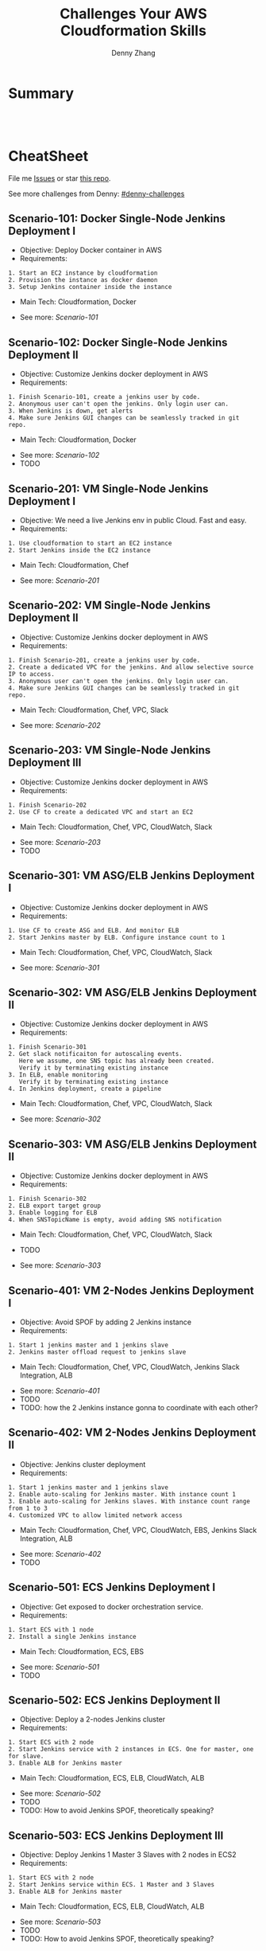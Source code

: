 * org-mode configuration                                           :noexport:
#+STARTUP: overview customtime noalign logdone hidestars
#+TITLE:  Challenges Your AWS Cloudformation Skills
#+DESCRIPTION: 
#+KEYWORDS: 
#+AUTHOR: Denny Zhang
#+EMAIL:  denny@dennyzhang.com
#+TAGS: noexport(n)
#+PRIORITIES: A D C
#+OPTIONS:   H:3 num:t toc:nil \n:nil @:t ::t |:t ^:t -:t f:t *:t <:t
#+OPTIONS:   TeX:t LaTeX:nil skip:nil d:nil todo:t pri:nil tags:not-in-toc
#+EXPORT_EXCLUDE_TAGS: exclude noexport
#+SEQ_TODO: TODO HALF ASSIGN | DONE BYPASS DELEGATE CANCELED DEFERRED
#+LINK_UP:   
#+LINK_HOME: 
* Summary
#+BEGIN_HTML
<a href="https://www.linkedin.com/in/dennyzhang001"><img src="https://www.dennyzhang.com/wp-content/uploads/sns/linkedin.png" alt="linkedin" /></a>
<a href="https://github.com/DennyZhang"><img src="https://www.dennyzhang.com/wp-content/uploads/sns/github.png" alt="github" /></a>
<a href="https://www.dennyzhang.com/slack" target="_blank" rel="nofollow"><img src="http://slack.dennyzhang.com/badge.svg" alt="slack"/></a>
<a href="https://github.com/DennyZhang"><img align="right" width="200" height="183" src="https://www.dennyzhang.com/wp-content/uploads/denny/watermark/github.png" /></a>

<br/><br/>

<a href="http://makeapullrequest.com" target="_blank" rel="nofollow"><img src="https://img.shields.io/badge/PRs-welcome-brightgreen.svg" alt="PRs Welcome"/></a>
#+END_HTML
* CheatSheet
File me [[https://github.com/DennyZhang/challenges-cloudformation-jenkins/issues][Issues]] or star [[https://github.com/DennyZhang/challenges-cloudformation-jenkins][this repo]].

See more challenges from Denny: [[https://github.com/topics/denny-challenges][#denny-challenges]]

** Scenario-101: Docker Single-Node Jenkins Deployment I
- Objective: Deploy Docker container in AWS
- Requirements:
#+BEGIN_EXAMPLE
1. Start an EC2 instance by cloudformation
2. Provision the instance as docker daemon
3. Setup Jenkins container inside the instance
#+END_EXAMPLE

- Main Tech: Cloudformation, Docker

[[https://console.aws.amazon.com/cloudformation/home?region=us-east-1#/stacks/new?stackName=aws-jenkins&templateURL=https://s3.amazonaws.com/aws.dennyzhang.com/cf-jenkins-main-101.yml][https://s3.amazonaws.com/cloudformation-examples/cloudformation-launch-stack.png]]
- See more: [[Scenario-101][Scenario-101]]

** Scenario-102: Docker Single-Node Jenkins Deployment II
- Objective: Customize Jenkins docker deployment in AWS
- Requirements:
#+BEGIN_EXAMPLE
1. Finish Scenario-101, create a jenkins user by code.
2. Anonymous user can't open the jenkins. Only login user can.
3. When Jenkins is down, get alerts
4. Make sure Jenkins GUI changes can be seamlessly tracked in git repo.
#+END_EXAMPLE

- Main Tech: Cloudformation, Docker

[[https://console.aws.amazon.com/cloudformation/home?region=us-east-1#/stacks/new?stackName=aws-jenkins&templateURL=https://s3.amazonaws.com/aws.dennyzhang.com/cf-jenkins-main-102.yml][https://s3.amazonaws.com/cloudformation-examples/cloudformation-launch-stack.png]]
- See more: [[Scenario-102][Scenario-102]]
- TODO

#+BEGIN_HTML
<a href="https://www.dennyzhang.com"><img src="https://raw.githubusercontent.com/DennyZhang/challenges-cloudformation-jenkins/master/images/jenkins_docker_aio.png"/> </a>
#+END_HTML

** Scenario-201: VM Single-Node Jenkins Deployment I
- Objective: We need a live Jenkins env in public Cloud. Fast and easy.
- Requirements:
#+BEGIN_EXAMPLE
1. Use cloudformation to start an EC2 instance
2. Start Jenkins inside the EC2 instance
#+END_EXAMPLE

- Main Tech: Cloudformation, Chef

[[https://console.aws.amazon.com/cloudformation/home?region=us-east-1#/stacks/new?stackName=aws-jenkins&templateURL=https://s3.amazonaws.com/aws.dennyzhang.com/cf-jenkins-main-201.yml][https://s3.amazonaws.com/cloudformation-examples/cloudformation-launch-stack.png]]
- See more: [[Scenario-201][Scenario-201]]

#+BEGIN_HTML
<a href="https://www.dennyzhang.com"><img align="right" width="185" height="37" src="https://raw.githubusercontent.com/USDevOps/mywechat-slack-group/master/images/dns_small.png"></a>
#+END_HTML

** Scenario-202: VM Single-Node Jenkins Deployment II
- Objective: Customize Jenkins docker deployment in AWS
- Requirements:
#+BEGIN_EXAMPLE
1. Finish Scenario-201, create a jenkins user by code.
2. Create a dedicated VPC for the jenkins. And allow selective source IP to access.
3. Anonymous user can't open the jenkins. Only login user can.
4. Make sure Jenkins GUI changes can be seamlessly tracked in git repo.
#+END_EXAMPLE

- Main Tech: Cloudformation, Chef, VPC, Slack

[[https://console.aws.amazon.com/cloudformation/home?region=us-east-1#/stacks/new?stackName=aws-jenkins&templateURL=https://s3.amazonaws.com/aws.dennyzhang.com/cf-jenkins-main-202.yml][https://s3.amazonaws.com/cloudformation-examples/cloudformation-launch-stack.png]]
- See more: [[Scenario-202][Scenario-202]]

** Scenario-203: VM Single-Node Jenkins Deployment III
- Objective: Customize Jenkins docker deployment in AWS
- Requirements:
#+BEGIN_EXAMPLE
1. Finish Scenario-202
2. Use CF to create a dedicated VPC and start an EC2
#+END_EXAMPLE

- Main Tech: Cloudformation, Chef, VPC, CloudWatch, Slack

[[https://console.aws.amazon.com/cloudformation/home?region=us-east-1#/stacks/new?stackName=aws-jenkins&templateURL=https://s3.amazonaws.com/aws.dennyzhang.com/cf-jenkins-main-203.yml][https://s3.amazonaws.com/cloudformation-examples/cloudformation-launch-stack.png]]
- See more: [[Scenario-203][Scenario-203]]
- TODO

#+BEGIN_HTML
<a href="https://www.dennyzhang.com"><img src="https://raw.githubusercontent.com/DennyZhang/challenges-cloudformation-jenkins/master/images/jenkins_vm_aio.png"/> </a>
#+END_HTML

** Scenario-301: VM ASG/ELB Jenkins Deployment I
- Objective: Customize Jenkins docker deployment in AWS
- Requirements:
#+BEGIN_EXAMPLE
1. Use CF to create ASG and ELB. And monitor ELB
2. Start Jenkins master by ELB. Configure instance count to 1
#+END_EXAMPLE

- Main Tech: Cloudformation, Chef, VPC, CloudWatch, Slack

[[https://console.aws.amazon.com/cloudformation/home?region=us-east-1#/stacks/new?stackName=aws-jenkins&templateURL=https://s3.amazonaws.com/aws.dennyzhang.com/cf-jenkins-main-301.yml][https://s3.amazonaws.com/cloudformation-examples/cloudformation-launch-stack.png]]
- See more: [[Scenario-301][Scenario-301]]

** Scenario-302: VM ASG/ELB Jenkins Deployment II
- Objective: Customize Jenkins docker deployment in AWS
- Requirements:
#+BEGIN_EXAMPLE
1. Finish Scenario-301
2. Get slack notificaiton for autoscaling events.
   Here we assume, one SNS topic has already been created.
   Verify it by terminating existing instance
3. In ELB, enable monitoring
   Verify it by terminating existing instance
4. In Jenkins deployment, create a pipeline
#+END_EXAMPLE

- Main Tech: Cloudformation, Chef, VPC, CloudWatch, Slack

[[https://console.aws.amazon.com/cloudformation/home?region=us-east-1#/stacks/new?stackName=aws-jenkins&templateURL=https://s3.amazonaws.com/aws.dennyzhang.com/cf-jenkins-main-302.yml][https://s3.amazonaws.com/cloudformation-examples/cloudformation-launch-stack.png]]
- See more: [[Scenario-302][Scenario-302]]

** Scenario-303: VM ASG/ELB Jenkins Deployment II
- Objective: Customize Jenkins docker deployment in AWS
- Requirements:
#+BEGIN_EXAMPLE
1. Finish Scenario-302
2. ELB export target group
3. Enable logging for ELB
4. When SNSTopicName is empty, avoid adding SNS notification
#+END_EXAMPLE

- Main Tech: Cloudformation, Chef, VPC, CloudWatch, Slack

- TODO

[[https://console.aws.amazon.com/cloudformation/home?region=us-east-1#/stacks/new?stackName=aws-jenkins&templateURL=https://s3.amazonaws.com/aws.dennyzhang.com/cf-jenkins-main-302.yml][https://s3.amazonaws.com/cloudformation-examples/cloudformation-launch-stack.png]]
- See more: [[Scenario-303][Scenario-303]]

** Scenario-401: VM 2-Nodes Jenkins Deployment I
- Objective: Avoid SPOF by adding 2 Jenkins instance
- Requirements:
#+BEGIN_EXAMPLE
1. Start 1 jenkins master and 1 jenkins slave
2. Jenkins master offload request to jenkins slave
#+END_EXAMPLE

- Main Tech: Cloudformation, Chef, VPC, CloudWatch, Jenkins Slack Integration, ALB

[[https://console.aws.amazon.com/cloudformation/home?region=us-east-1#/stacks/new?stackName=aws-jenkins&templateURL=https://s3.amazonaws.com/aws.dennyzhang.com/cf-jenkins-main-401.yml][https://s3.amazonaws.com/cloudformation-examples/cloudformation-launch-stack.png]]
- See more: [[Scenario-401][Scenario-401]]
- TODO
- TODO: how the 2 Jenkins instance gonna to coordinate with each other?

#+BEGIN_HTML
<a href="https://www.dennyzhang.com"><img align="right" width="185" height="37" src="https://raw.githubusercontent.com/USDevOps/mywechat-slack-group/master/images/dns_small.png"></a>
#+END_HTML

** Scenario-402: VM 2-Nodes Jenkins Deployment II
- Objective: Jenkins cluster deployment
- Requirements:
#+BEGIN_EXAMPLE
1. Start 1 jenkins master and 1 jenkins slave
2. Enable auto-scaling for Jenkins master. With instance count 1
3. Enable auto-scaling for Jenkins slaves. With instance count range from 1 to 3
4. Customized VPC to allow limited network access
#+END_EXAMPLE

- Main Tech: Cloudformation, Chef, VPC, CloudWatch, EBS, Jenkins Slack Integration, ALB

[[https://console.aws.amazon.com/cloudformation/home?region=us-east-1#/stacks/new?stackName=aws-jenkins&templateURL=https://s3.amazonaws.com/aws.dennyzhang.com/cf-jenkins-main-402.yml][https://s3.amazonaws.com/cloudformation-examples/cloudformation-launch-stack.png]]
- See more: [[Scenario-402][Scenario-402]]
- TODO

#+BEGIN_HTML
<a href="https://www.dennyzhang.com"><img src="https://raw.githubusercontent.com/DennyZhang/challenges-cloudformation-jenkins/master/images/jenkins_vm_2nodes.png"/> </a>
#+END_HTML

** Scenario-501: ECS Jenkins Deployment I
- Objective: Get exposed to docker orchestration service.
- Requirements:
#+BEGIN_EXAMPLE
1. Start ECS with 1 node
2. Install a single Jenkins instance
#+END_EXAMPLE

- Main Tech: Cloudformation, ECS, EBS

[[https://console.aws.amazon.com/cloudformation/home?region=us-east-1#/stacks/new?stackName=aws-jenkins&templateURL=https://s3.amazonaws.com/aws.dennyzhang.com/cf-jenkins-main-501.yml][https://s3.amazonaws.com/cloudformation-examples/cloudformation-launch-stack.png]]
- See more: [[Scenario-501][Scenario-501]]
- TODO

** Scenario-502: ECS Jenkins Deployment II
- Objective: Deploy a 2-nodes Jenkins cluster
- Requirements:
#+BEGIN_EXAMPLE
1. Start ECS with 2 node
2. Start Jenkins service with 2 instances in ECS. One for master, one for slave.
3. Enable ALB for Jenkins master
#+END_EXAMPLE

- Main Tech: Cloudformation, ECS, ELB, CloudWatch, ALB

[[https://console.aws.amazon.com/cloudformation/home?region=us-east-1#/stacks/new?stackName=aws-jenkins&templateURL=https://s3.amazonaws.com/aws.dennyzhang.com/cf-jenkins-main-502.yml][https://s3.amazonaws.com/cloudformation-examples/cloudformation-launch-stack.png]]
- See more: [[Scenario-502][Scenario-502]]
- TODO
- TODO: How to avoid Jenkins SPOF, theoretically speaking?

#+BEGIN_HTML
<a href="https://www.dennyzhang.com"><img src="https://raw.githubusercontent.com/DennyZhang/challenges-cloudformation-jenkins/master/images/jenkins_ecs_2nodes.png"/> </a>
#+END_HTML

** Scenario-503: ECS Jenkins Deployment III
- Objective: Deploy Jenkins 1 Master 3 Slaves with 2 nodes in ECS2
- Requirements:
#+BEGIN_EXAMPLE
1. Start ECS with 2 node
2. Start Jenkins service within ECS. 1 Master and 3 Slaves
3. Enable ALB for Jenkins master
#+END_EXAMPLE

- Main Tech: Cloudformation, ECS, ELB, CloudWatch, ALB

[[https://console.aws.amazon.com/cloudformation/home?region=us-east-1#/stacks/new?stackName=aws-jenkins&templateURL=https://s3.amazonaws.com/aws.dennyzhang.com/cf-jenkins-main-503.yml][https://s3.amazonaws.com/cloudformation-examples/cloudformation-launch-stack.png]]
- See more: [[Scenario-503][Scenario-503]]
- TODO
- TODO: How to avoid Jenkins SPOF, theoretically speaking?

#+BEGIN_HTML
<a href="https://www.dennyzhang.com"><img src="https://raw.githubusercontent.com/DennyZhang/challenges-cloudformation-jenkins/master/images/jenkins_ecs_2nodes_4instances.png"/> </a>
#+END_HTML

** Scenario-601: Large Scale Jenkins Deployment I
- Objective: Suppose you have 1K developers to use your Jenkins. Improve scalability, availability, security, etc.
- Requirements:
#+BEGIN_EXAMPLE
1. Scalability: multiple Jenkins master instances
2. Availability: Jenkins slave; Jenkins Master
2. Security: VPC, Jenkins authentication integration
#+END_EXAMPLE

- Main Tech: Cloudformation, ECS, EBS, ALB

[[https://console.aws.amazon.com/cloudformation/home?region=us-east-1#/stacks/new?stackName=aws-jenkins&templateURL=https://s3.amazonaws.com/aws.dennyzhang.com/cf-jenkins-main-601.yml][https://s3.amazonaws.com/cloudformation-examples/cloudformation-launch-stack.png]]
- See more: [[Scenario-601][Scenario-601]]
- TODO

#+BEGIN_HTML
<a href="https://www.dennyzhang.com"><img src="https://raw.githubusercontent.com/DennyZhang/challenges-cloudformation-jenkins/master/images/jenkins_master_ha.png"/> </a>
#+END_HTML

* Highlights

- **Highlights For This Case Study**
#+BEGIN_EXAMPLE
1. OS support: Amazon AMI, Ubuntu and CentOS
2. Use CF to fully automate all deployments
3. Auto-healing: autoscaling group. Improved service availability
4. When issues have happened, we detect it earlier.
5. Pretty secured
6. Quick learner: I have never used CF before.
   This GitHub repo is the deliverable of 1.5 weeks' part time work.
#+END_EXAMPLE


- Discussions & Further Improvements:

TOOD
#+BEGIN_EXAMPLE
0. Use docker/ecs/k8s
1. Speed up the whole setup process
2. Reduce the deployment failure rate
3. Improve master HA by using EFS for shared storage of Jenkins HOME
4. Setup 1 master N slaves models
5. Improve error handling. e.g, False positive. when EC2 instance is up, but chef apply hasn't finished
6. Save the cloud bills
7. Use serverless instead of Jenkins hosted solution
8. Use CodeDeploy to replace Chef
#+END_EXAMPLE

- Personal Review:
#+BEGIN_EXAMPLE
1. Really like container/ECS deployment over VM deployment.
2. Jenkins community don't have HA solution for Jenkins master yet.
3. Jenkins plugins dependency is really troublesome.
#+END_EXAMPLE

- Critical Info
#+BEGIN_SRC sh
# Centos Jenkins Conf
/etc/sysconfig/jenkins

# Run chef deployment
chef-solo --config "/home/ec2-user/chef/solo.rb" \
  --log_level auto -L "/home/ec2-user/log/run_chef_solo.log" \
  --force-formatter --no-color \
  --json-attributes "/home/ec2-user/chef/node.json"
#+END_SRC

* More Resources
License: Code is licensed under [[https://www.dennyzhang.com/wp-content/mit_license.txt][MIT License]].

- Useful links
#+BEGIN_EXAMPLE
https://github.com/widdix/aws-cf-templates
https://github.com/awslabs/startup-kit-templates
http://templates.cloudonaut.io/en/stable/jenkins/

# Jenkins Security
https://wiki.jenkins.io/display/JENKINS/Standard+Security+Setup
https://d0.awsstatic.com/whitepapers/DevOps/Jenkins_on_AWS.pdf
#+END_EXAMPLE

#+BEGIN_HTML
<a href="https://www.dennyzhang.com"><img align="right" width="201" height="268" src="https://raw.githubusercontent.com/USDevOps/mywechat-slack-group/master/images/denny_201706.png"></a>

<a href="https://www.dennyzhang.com"><img align="right" src="https://raw.githubusercontent.com/USDevOps/mywechat-slack-group/master/images/dns_small.png"></a>
#+END_HTML
